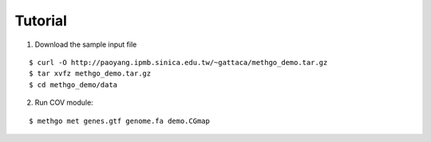 Tutorial
========

1. Download the sample input file

::

$ curl -O http://paoyang.ipmb.sinica.edu.tw/~gattaca/methgo_demo.tar.gz
$ tar xvfz methgo_demo.tar.gz
$ cd methgo_demo/data

2. Run COV module:

::

$ methgo met genes.gtf genome.fa demo.CGmap


